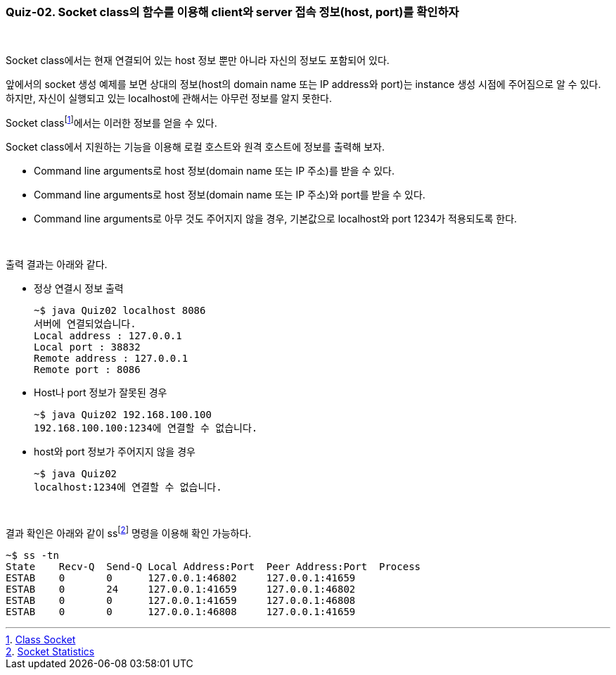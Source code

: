 === Quiz-02. Socket class의 함수를 이용해 client와 server 접속 정보(host, port)를 확인하자

{empty} +

Socket class에서는 현재 연결되어 있는 host 정보 뿐만 아니라 자신의 정보도 포함되어 있다.

앞에서의 socket 생성 예제를 보면 상대의 정보(host의 domain name 또는 IP address와 port)는 instance 생성 시점에 주어짐으로 알 수 있다. 하지만, 자신이 실행되고 있는 localhost에 관해서는 아무런 정보를 알지 못한다.

Socket classfootnote:[https://docs.oracle.com/javase/8/docs/api/java/net/Socket.html[Class Socket]]에서는 이러한 정보를 얻을 수 있다.

Socket class에서 지원하는 기능을 이용해 로컬 호스트와 원격 호스트에 정보를 출력해 보자.

* Command line arguments로 host 정보(domain name 또는 IP 주소)를 받을 수 있다.
* Command line arguments로 host 정보(domain name 또는 IP 주소)와 port를 받을 수 있다.
* Command line arguments로 아무 것도 주어지지 않을 경우, 기본값으로 localhost와 port 1234가 적용되도록 한다.

{empty} +


출력 결과는 아래와 같다.

* 정상 연결시 정보 출력
+
[source,console]
----
~$ java Quiz02 localhost 8086
서버에 연결되었습니다.
Local address : 127.0.0.1
Local port : 38832
Remote address : 127.0.0.1
Remote port : 8086
----
+
* Host나 port 정보가 잘못된 경우
+
[source,console]
----
~$ java Quiz02 192.168.100.100 
192.168.100.100:1234에 연결할 수 없습니다.
----
+
* host와 port 정보가 주어지지 않을 경우
+
[source,console]
----
~$ java Quiz02 
localhost:1234에 연결할 수 없습니다.
----

{empty} +

결과 확인은 아래와 같이 ssfootnote:[xref:../Ref.LinuxCommands.adoc[Socket Statistics]] 명령을 이용해 확인 가능하다.
[source, console]
----
~$ ss -tn
State    Recv-Q  Send-Q Local Address:Port  Peer Address:Port  Process             
ESTAB    0       0      127.0.0.1:46802     127.0.0.1:41659
ESTAB    0       24     127.0.0.1:41659     127.0.0.1:46802
ESTAB    0       0      127.0.0.1:41659     127.0.0.1:46808
ESTAB    0       0      127.0.0.1:46808     127.0.0.1:41659
----